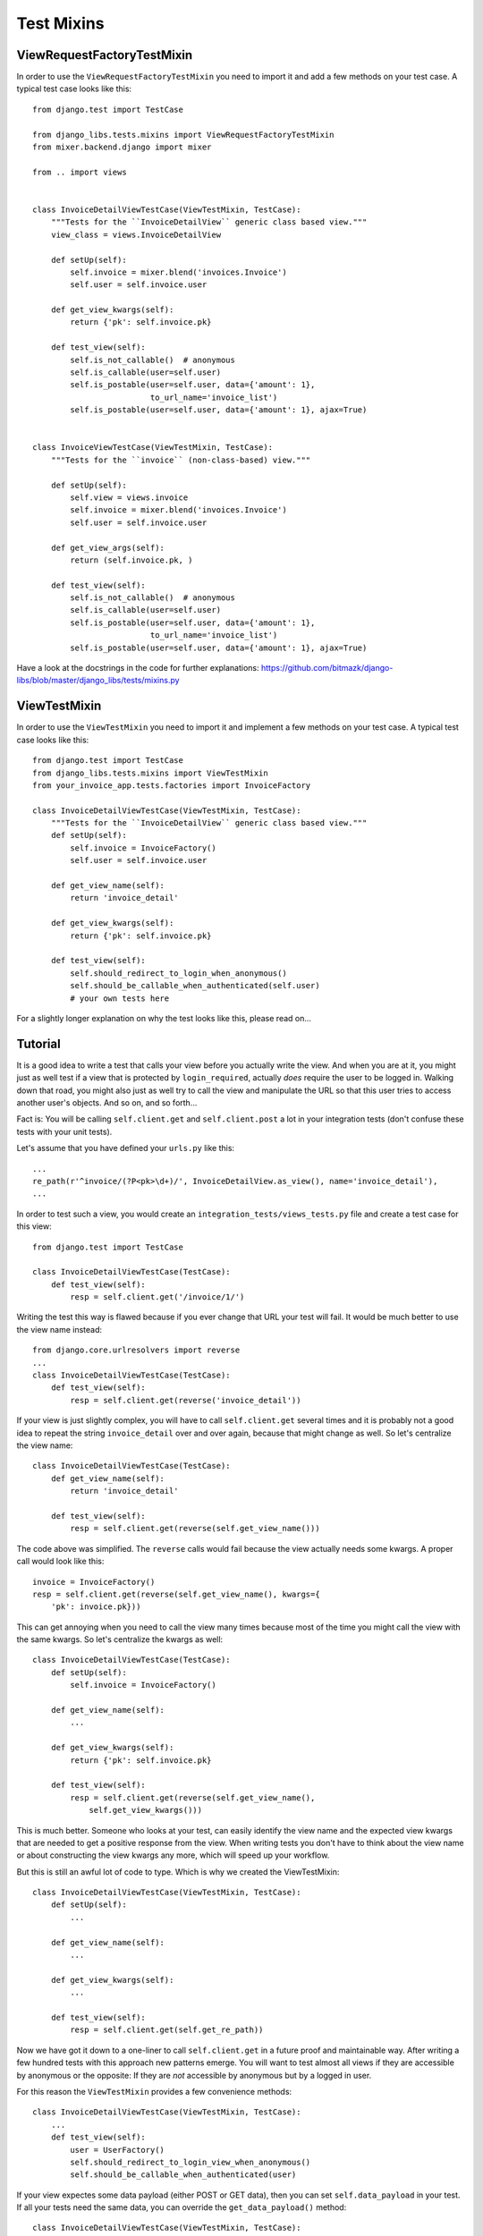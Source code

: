 Test Mixins
===========

ViewRequestFactoryTestMixin
---------------------------

In order to use the ``ViewRequestFactoryTestMixin`` you need to import it and
add a few methods on your test case. A typical test case looks like this::

    from django.test import TestCase

    from django_libs.tests.mixins import ViewRequestFactoryTestMixin
    from mixer.backend.django import mixer

    from .. import views


    class InvoiceDetailViewTestCase(ViewTestMixin, TestCase):
        """Tests for the ``InvoiceDetailView`` generic class based view."""
        view_class = views.InvoiceDetailView

        def setUp(self):
            self.invoice = mixer.blend('invoices.Invoice')
            self.user = self.invoice.user

        def get_view_kwargs(self):
            return {'pk': self.invoice.pk}

        def test_view(self):
            self.is_not_callable()  # anonymous
            self.is_callable(user=self.user)
            self.is_postable(user=self.user, data={'amount': 1},
                             to_url_name='invoice_list')
            self.is_postable(user=self.user, data={'amount': 1}, ajax=True)


    class InvoiceViewTestCase(ViewTestMixin, TestCase):
        """Tests for the ``invoice`` (non-class-based) view."""

        def setUp(self):
            self.view = views.invoice
            self.invoice = mixer.blend('invoices.Invoice')
            self.user = self.invoice.user

        def get_view_args(self):
            return (self.invoice.pk, )

        def test_view(self):
            self.is_not_callable()  # anonymous
            self.is_callable(user=self.user)
            self.is_postable(user=self.user, data={'amount': 1},
                             to_url_name='invoice_list')
            self.is_postable(user=self.user, data={'amount': 1}, ajax=True)

Have a look at the docstrings in the code for further explanations:
https://github.com/bitmazk/django-libs/blob/master/django_libs/tests/mixins.py

ViewTestMixin
-------------

In order to use the ``ViewTestMixin`` you need to import it and implement
a few methods on your test case. A typical test case looks like this::

    from django.test import TestCase
    from django_libs.tests.mixins import ViewTestMixin
    from your_invoice_app.tests.factories import InvoiceFactory

    class InvoiceDetailViewTestCase(ViewTestMixin, TestCase):
        """Tests for the ``InvoiceDetailView`` generic class based view."""
        def setUp(self):
            self.invoice = InvoiceFactory()
            self.user = self.invoice.user

        def get_view_name(self):
            return 'invoice_detail'

        def get_view_kwargs(self):
            return {'pk': self.invoice.pk}

        def test_view(self):
            self.should_redirect_to_login_when_anonymous()
            self.should_be_callable_when_authenticated(self.user)
            # your own tests here

For a slightly longer explanation on why the test looks like this, please read
on...

Tutorial
--------

It is a good idea to write a test that calls your view before you actually
write the view. And when you are at it, you might just as well test if a view
that is protected by ``login_required``, actually *does* require the user to
be logged in. Walking down that road, you might also just as well try to call
the view and manipulate the URL so that this user tries to access another
user's objects. And so on, and so forth...

Fact is: You will be calling ``self.client.get`` and ``self.client.post`` a lot
in your integration tests (don't confuse these tests with your unit tests).

Let's assume that you have defined your ``urls.py`` like this::

    ...
    re_path(r'^invoice/(?P<pk>\d+)/', InvoiceDetailView.as_view(), name='invoice_detail'),
    ...

In order to test such a view, you would create an
``integration_tests/views_tests.py`` file and create a test case for this
view::

    from django.test import TestCase

    class InvoiceDetailViewTestCase(TestCase):
        def test_view(self):
            resp = self.client.get('/invoice/1/')

Writing the test this way is flawed because if you ever change that URL your
test will fail. It would be much better to use the view name instead::

    from django.core.urlresolvers import reverse
    ...
    class InvoiceDetailViewTestCase(TestCase):
        def test_view(self):
            resp = self.client.get(reverse('invoice_detail'))

If your view is just slightly complex, you will have to call
``self.client.get`` several times and it is probably not a good idea to repeat
the string ``invoice_detail`` over and over again, because that might change as
well. So let's centralize the view name::

    class InvoiceDetailViewTestCase(TestCase):
        def get_view_name(self):
            return 'invoice_detail'

        def test_view(self):
            resp = self.client.get(reverse(self.get_view_name()))

The code above was simplified. The ``reverse`` calls would fail because the
view actually needs some kwargs. A proper call would look like this::

        invoice = InvoiceFactory()
        resp = self.client.get(reverse(self.get_view_name(), kwargs={
            'pk': invoice.pk}))

This can get annoying when you need to call the view many times because most
of the time you might call the view with the same kwargs. So let's centralize
the kwargs as well::

    class InvoiceDetailViewTestCase(TestCase):
        def setUp(self):
            self.invoice = InvoiceFactory()

        def get_view_name(self):
            ...

        def get_view_kwargs(self):
            return {'pk': self.invoice.pk}

        def test_view(self):
            resp = self.client.get(reverse(self.get_view_name(),
                self.get_view_kwargs()))

This is much better. Someone who looks at your test, can easily identify the
view name and the expected view kwargs that are needed to get a positive
response from the view. When writing tests you don't have to think about
the view name or about constructing the view kwargs any more, which will speed
up your workflow.

But this is still an awful lot of code to type. Which is why we created
the ViewTestMixin::

    class InvoiceDetailViewTestCase(ViewTestMixin, TestCase):
        def setUp(self):
            ...

        def get_view_name(self):
            ...

        def get_view_kwargs(self):
            ...

        def test_view(self):
            resp = self.client.get(self.get_re_path))

Now we have got it down to a one-liner to call ``self.client.get`` in a future
proof and maintainable way. After writing a few hundred tests with this
approach new patterns emerge. You will want to test almost all views if they
are accessible by anonymous or the opposite: If they are *not* accessible by
anonymous but by a logged in user.

For this reason the ``ViewTestMixin`` provides a few convenience methods::

    class InvoiceDetailViewTestCase(ViewTestMixin, TestCase):
        ...
        def test_view(self):
            user = UserFactory()
            self.should_redirect_to_login_view_when_anonymous()
            self.should_be_callable_when_authenticated(user)

If your view expectes some data payload (either POST or GET data), then you
can set ``self.data_payload`` in your test. If all your tests need the same
data, you can override the ``get_data_payload()`` method::

    class InvoiceDetailViewTestCase(ViewTestMixin, TestCase):
        ...
        def get_data_payload(self):
            # If you stick to this implementation, you can still change the
            # data payload for ``some`` of your tests.
            if hasattr(self, 'data_payload'):
                return self.data_payload
            return {'foo': 'bar', }

        def test_view(self):
            user = UserFactory()
            self.should_redirect_to_login_view_when_anonymous()

            # Now your view will be called with the given data payload
            self.should_be_callable_when_authenticated(user)

            self.data_payload = {'foobar': 'barfoo'}
            # Now you have changed the standard payload to be returned by
            # ``get_data_payload``
            self.should_be_callable_when_authenticated(user)


"is_callable" and "is_not_callable"
-----------------------------------

If a view becomes more complex, you might end up with rather many assertions
for many different situations. If you take all these cases into account when
testing, which you probably should, you will write a lot of::

    def test_view(self):
        # case 1
        resp = self.client.get(self.get_re_path))
        self.assertEqual(resp.status_code, 200, msg=(
            'If this then that, because foo is bar.'))
        # case 2
        resp = ...
        self.assertEqual(...)
        # case 3
        ...

``is_callable`` and ``is_not_callable`` let you quickly assign different values
to customize your actual assertion case in one method call.
``is_callable`` by default makes an assertion on status code 200.
``is_not_callable`` defaults to an assertion on status code 404.

.. warning:: Note if you used previous versions, that ``is_callable`` will only
    default to 200 in the future.
    It's best to use ``and_redirects_to`` for a redirect assertion or if you
    only want to make sure to get the right code set ``status_code`` to 302.

    Also the ``code`` parameter changed into ``status_code``.

    They can still be used, but you will get annoying warnings. So, you might
    as well change it right away.


+----------------------+-----------------------------------------------------------+
| Argument             | Definition                                                |
+======================+===========================================================+
| ``method``           | String that defines if either 'post' or 'get' is used.    |
+----------------------+-----------------------------------------------------------+
| ``data``             | dictionary with GET data payload or POST data. If not     |
|                      | provided it calls ``self.get_data_payload()`` instead.    |
+----------------------+-----------------------------------------------------------+
| ``kwargs``           | dictionary to overwrite view kwargs. If not provided, it  |
|                      | calls ``self.get_view_kwargs()`` instead.                 |
+----------------------+-----------------------------------------------------------+
| ``user``             | Assign a user instance to log this user in first. As in   |
|                      | ``self.should_be_callable_when_authenticated()`` the      |
|                      | password is expected to be 'test123'.                     |
+----------------------+-----------------------------------------------------------+
| ``anonymous``        | If this is assigned ``True``, the user is logged out      |
|                      | before the assertion. So basically you test with an       |
|                      | anonymous user. Default is ``False``.                     |
+----------------------+-----------------------------------------------------------+
| ``and_redirects_to`` | If set, it performs an ``assertRedirects`` assertion.     |
|                      | Note that, of course this will overwrite the              |
|                      | ``status_code`` to 302.                                   |
+----------------------+-----------------------------------------------------------+
| ``status_code``      | If set, it overrides the status code, the assertion is    |
|                      | made with.                                                |
+----------------------+-----------------------------------------------------------+
| ``ajax``             | If ``True`` it will automatically set                     |
|                      | ``HTTP_X_REQUESTED_WITH='XMLHttpRequest'`` to simulate    |
|                      | an ajax call. Defaults to ``False``.                      |
+----------------------+-----------------------------------------------------------+

You can also define no arguments to test according to your current situation.
Then still, it is a handy shortcut.


**Further methods are:**

* should_be_callable_when_anonymous
* should_be_callable_when_has_correct_permissions

Have a look at the docstrings in the code for further explanations:
https://github.com/bitmazk/django-libs/blob/master/django_libs/tests/mixins.py
